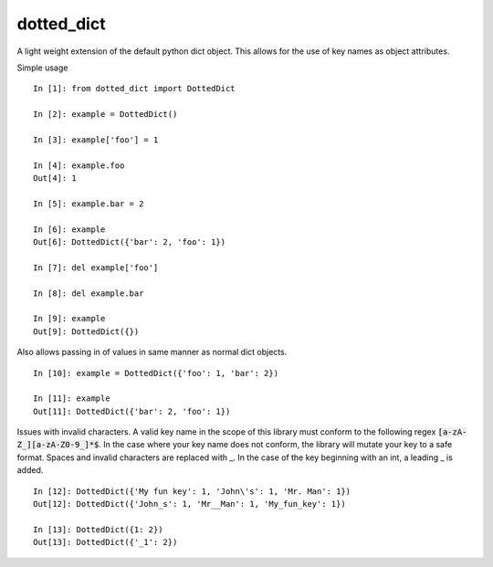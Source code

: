 dotted_dict
=============

.. image:: https://travis-ci.org/josh-paul/dotted_dict.svg?branch=master
    :target: https://travis-ci.org/josh-paul/dotted_dict
    :alt: Travis CI Build

.. image:: http://codecov.io/github/josh-paul/dotted_dict/coverage.svg?branch=master
    :target: http://codecov.io/github/josh-paul/dotted_dict?branch=master
    :alt: Coverage

.. image:: https://api.codeclimate.com/v1/badges/a5bdee8792e6a6379df1/maintainability
   :target: https://codeclimate.com/github/josh-paul/dotted_dict/maintainability
   :alt: Code Climate Maintainability

A light weight extension of the default python dict object. This allows for the use of key names as 
object attributes. 

Simple usage
::

    In [1]: from dotted_dict import DottedDict

    In [2]: example = DottedDict()

    In [3]: example['foo'] = 1

    In [4]: example.foo
    Out[4]: 1

    In [5]: example.bar = 2

    In [6]: example
    Out[6]: DottedDict({'bar': 2, 'foo': 1})

    In [7]: del example['foo']

    In [8]: del example.bar

    In [9]: example
    Out[9]: DottedDict({})


Also allows passing in of values in same manner as normal dict objects.
::

    In [10]: example = DottedDict({'foo': 1, 'bar': 2})

    In [11]: example
    Out[11]: DottedDict({'bar': 2, 'foo': 1})

Issues with invalid characters. A valid key name in the scope of this library must conform to the
following regex :code:`[a-zA-Z_][a-zA-Z0-9_]*$`. In the case where your key name does not conform,
the library will mutate your key to a safe format. Spaces and invalid characters are replaced with
_. In the case of the key beginning with an int, a leading _ is added.
::

    In [12]: DottedDict({'My fun key': 1, 'John\'s': 1, 'Mr. Man': 1})
    Out[12]: DottedDict({'John_s': 1, 'Mr__Man': 1, 'My_fun_key': 1})

    In [13]: DottedDict({1: 2})
    Out[13]: DottedDict({'_1': 2})